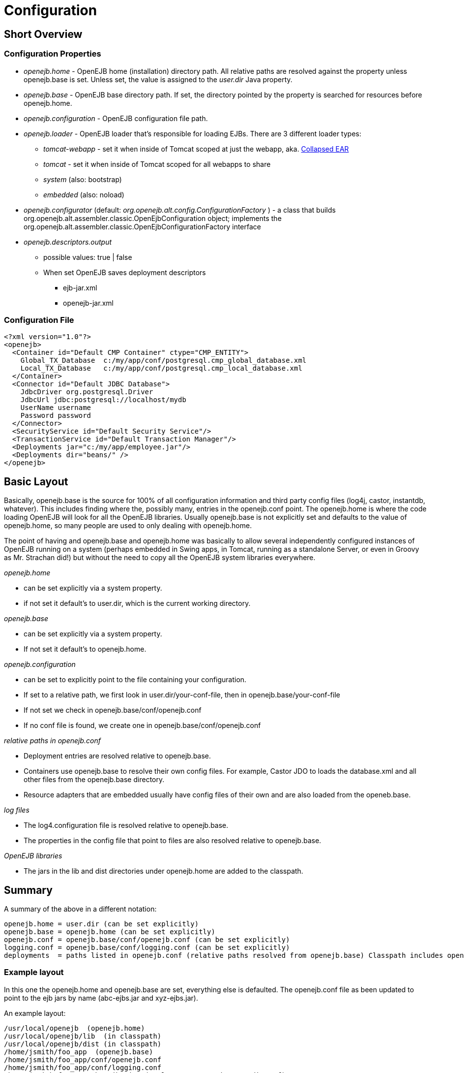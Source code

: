 = Configuration
:index-group: OpenEJB Standalone Server
:jbake-date: 2018-12-05
:jbake-type: page
:jbake-status: published

== Short Overview

=== Configuration Properties

* _openejb.home_ - OpenEJB home (installation) directory path.
All relative paths are resolved against the property unless openejb.base is set.
Unless set, the value is assigned to the _user.dir_ Java property.
* _openejb.base_ - OpenEJB base directory path.
If set, the directory pointed by the property is searched for resources before openejb.home.
* _openejb.configuration_ - OpenEJB configuration file path.
* _openejb.loader_ - OpenEJB loader that's responsible for loading EJBs.
There are 3 different loader types:
** _tomcat-webapp_ - set it when inside of Tomcat scoped at just the webapp, aka. xref:collapsed-ear.adoc[Collapsed EAR]
** _tomcat_ - set it when inside of Tomcat scoped for all webapps to share
** _system_ (also: bootstrap)
** _embedded_ (also: noload)
* _openejb.configurator_ (default: _org.openejb.alt.config.ConfigurationFactory_ ) - a class that builds org.openejb.alt.assembler.classic.OpenEjbConfiguration object; implements the org.openejb.alt.assembler.classic.OpenEjbConfigurationFactory interface
* _openejb.descriptors.output_
** possible values: true | false
** When set OpenEJB saves deployment descriptors
*** ejb-jar.xml
*** openejb-jar.xml

=== Configuration File

[source,xml]
----
<?xml version="1.0"?>
<openejb>
  <Container id="Default CMP Container" ctype="CMP_ENTITY">
    Global_TX_Database  c:/my/app/conf/postgresql.cmp_global_database.xml
    Local_TX_Database   c:/my/app/conf/postgresql.cmp_local_database.xml
  </Container>
  <Connector id="Default JDBC Database">
    JdbcDriver org.postgresql.Driver
    JdbcUrl jdbc:postgresql://localhost/mydb
    UserName username
    Password password
  </Connector>
  <SecurityService id="Default Security Service"/>
  <TransactionService id="Default Transaction Manager"/>
  <Deployments jar="c:/my/app/employee.jar"/>
  <Deployments dir="beans/" />
</openejb>
----

== Basic Layout

Basically, openejb.base is the source for 100% of all configuration information and third party config files (log4j, castor, instantdb, whatever).
This includes finding where the, possibly many, entries in the openejb.conf point.
The openejb.home is where the code loading OpenEJB will look for all the OpenEJB libraries.
Usually openejb.base is not explicitly set and defaults to the value of openejb.home, so many people are used to only dealing with openejb.home.

The point of having and openejb.base and openejb.home was basically to allow several independently configured instances of OpenEJB running on a system (perhaps embedded in Swing apps, in Tomcat, running as a standalone Server, or even in Groovy as Mr. Strachan did!) but without the need to copy all the OpenEJB system libraries everywhere.

_openejb.home_

* can be set explicitly via a system property.
* if not set it default's to user.dir, which is the current working directory.

_openejb.base_

* can be set explicitly via a system property.
* If not set it default's to openejb.home.

_openejb.configuration_

* can be set to explicitly point to the file containing your configuration.
* If set to a relative path, we first look in user.dir/your-conf-file, then in openejb.base/your-conf-file
* If not set we check in openejb.base/conf/openejb.conf
* If no conf file is found, we create one in openejb.base/conf/openejb.conf

_relative paths in openejb.conf_

* Deployment entries are resolved relative to openejb.base.
* Containers use openejb.base to resolve their own config files.
For example, Castor JDO to loads the database.xml and all other files from the openejb.base directory.
* Resource adapters that are embedded usually have config files of their own and are also loaded from the openeb.base.

_log files_

* The log4.configuration file is resolved relative to openejb.base.
* The properties in the config file that point to files are also resolved relative to openejb.base.

_OpenEJB libraries_

* The jars in the lib and dist directories under openejb.home are added to the classpath.

== Summary

A summary of the above in a different notation:

 openejb.home = user.dir (can be set explicitly)
 openejb.base = openejb.home (can be set explicitly)
 openejb.conf = openejb.base/conf/openejb.conf (can be set explicitly)
 logging.conf = openejb.base/conf/logging.conf (can be set explicitly)
 deployments  = paths listed in openejb.conf (relative paths resolved from openejb.base) Classpath includes openejb.home/lib and openejb.home/dist

=== Example layout

In this one the openejb.home and openejb.base are set, everything else is defaulted.
The openejb.conf file as been updated to point to the ejb jars by name (abc-ejbs.jar and xyz-ejbs.jar).

An example layout:

 /usr/local/openejb  (openejb.home)
 /usr/local/openejb/lib	(in classpath)
 /usr/local/openejb/dist (in classpath)
 /home/jsmith/foo_app  (openejb.base)
 /home/jsmith/foo_app/conf/openejb.conf
 /home/jsmith/foo_app/conf/logging.conf
 /home/jsmith/foo_app/abc-ejbs.jar (Deployment entry in openejb.conf)
 /home/jsmith/foo_app/xyz-ejbs.jar (Deployment entry in openejb.conf)
 /home/jsmith/foo_app/logs/

=== Another Example layout

In this example openejb.home and openejb.base are setup as well as the explicit paths for the openejb and log4j configuration files.

An example layout:

 /usr/local/openejb  (openejb.home)
 /usr/local/openejb/lib	(in classpath)
 /usr/local/openejb/dist (in classpath)
 /home/jsmith/foo_app  (openejb.base)
 /home/jsmith/foo_app/openejb.xml  (openejb.configuration)
 /home/jsmith/foo_app/abc-ejbs.jar (Deployment entry in openejb.xml)
 /home/jsmith/foo_app/xyz-ejbs.jar (Deployment entry in openejb.xml)
 /home/jsmith/foo_app/log4j.conf  (log4j.configuration)
 /home/jsmith/foo_app/mylogs/  (logging dir as defined in log4j.conf)
